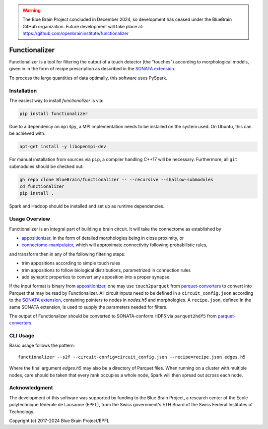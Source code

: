 .. warning::
   The Blue Brain Project concluded in December 2024, so development has ceased under the BlueBrain GitHub organization.
   Future development will take place at: https://github.com/openbraininstitute/functionalizer

.. image:: docs/source/_static/banner.jpg
   :alt: A nice banner for functionalizer

|license| |docs|

Functionalizer
==============

Functionalizer is a tool for filtering the output of a touch detector (the "touches")
according to morphological models, given in in the form of recipe prescription as
described in the `SONATA extension`_.

To process the large quantities of data optimally, this software uses PySpark.

Installation
------------

The easiest way to install `functionalizer` is via:

.. code-block:: console

   pip install functionalizer

Due to a dependency on ``mpi4py``, a MPI implementation needs to be installed on the
system used.  On Ubuntu, this can be achieved with:

.. code-block:: console

   apt-get install -y libopenmpi-dev

For manual installation from sources via ``pip``, a compiler handling C++17 will be
necessary.  Furthermore, all ``git`` submodules should be checked out:

.. code-block:: console

   gh repo clone BlueBrain/functionalizer -- --recursive --shallow-submodules
   cd functionalizer
   pip install .

Spark and Hadoop should be installed and set up as runtime dependencies.

Usage Overview
--------------

Functionalizer is an integral part of building a brain circuit.  It will take the
connectome as established by

- `appositionizer`_, in the form of detailed morphologies being in close proximity, or
- `connectome-manipulator`_, which will approximate connectivity following probabilistic
  rules,

and transform then in any of the following filtering steps:

- trim appositions according to simple touch rules
- trim appositions to follow biological distributions, parametrized in connection rules
- add synaptic properties to convert any apposition into a proper synapse

If the input format is binary from `appositionizer`_, one may use ``touch2parquet`` from
`parquet-converters`_ to convert into Parquet that may be read by Functionalizer.
All circuit inputs need to be defined in a ``circuit_config.json`` according to the
`SONATA extension`_, containing pointers to nodes in `nodes.h5` and morphologies.
A ``recipe.json``, defined in the same SONATA extension, is used to supply the parameters
needed for filters.

The output of Functionalizer should be converted to SONATA-conform HDF5 via ``parquet2hdf5``
from `parquet-converters`_.

.. image:: docs/source/_static/circuit_building.png
   :alt: A diagram showing the relations of circuit building software

CLI Usage
---------

Basic usage follows the pattern::

    functionalizer --s2f --circuit-config=circuit_config.json --recipe=recipe.json edges.h5

Where the final argument `edges.h5` may also be a directory of Parquet files.  When
running on a cluster with multiple nodes, care should be taken that every rank occupies a
whole node, Spark will then spread out across each node.

Acknowledgment
--------------
The development of this software was supported by funding to the Blue Brain Project,
a research center of the École polytechnique fédérale de Lausanne (EPFL),
from the Swiss government's ETH Board of the Swiss Federal Institutes of Technology.

Copyright (c) 2017-2024 Blue Brain Project/EPFL

.. _SONATA extension: https://sonata-extension.readthedocs.io
.. _appositionizer: https://github.com/BlueBrain/appositionizer
.. _connectome-manipulator: https://github.com/BlueBrain/connectome-manipulator
.. _parquet-converters: https://github.com/BlueBrain/parquet-converters

.. |license| image:: https://img.shields.io/pypi/l/functionalizer
                :target: https://github.com/BlueBrain/functionalizer/blob/master/LICENSE.txt

.. |docs| image:: https://readthedocs.org/projects/functionalizer/badge/?version=latest
             :target: https://functionalizer.readthedocs.io/
             :alt: documentation status
